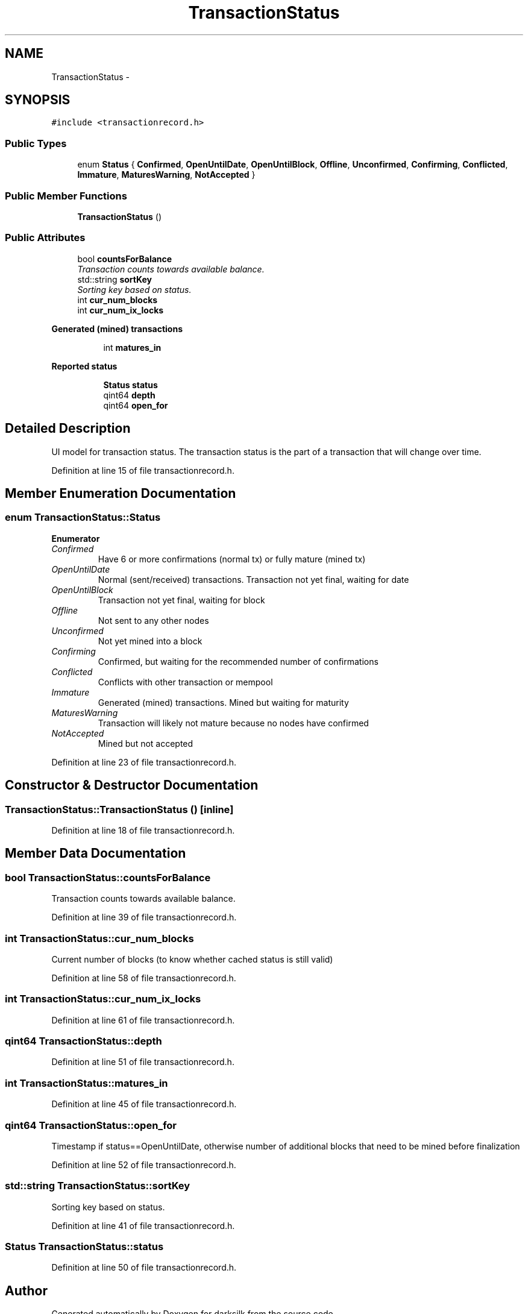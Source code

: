 .TH "TransactionStatus" 3 "Wed Feb 10 2016" "Version 1.0.0.0" "darksilk" \" -*- nroff -*-
.ad l
.nh
.SH NAME
TransactionStatus \- 
.SH SYNOPSIS
.br
.PP
.PP
\fC#include <transactionrecord\&.h>\fP
.SS "Public Types"

.in +1c
.ti -1c
.RI "enum \fBStatus\fP { \fBConfirmed\fP, \fBOpenUntilDate\fP, \fBOpenUntilBlock\fP, \fBOffline\fP, \fBUnconfirmed\fP, \fBConfirming\fP, \fBConflicted\fP, \fBImmature\fP, \fBMaturesWarning\fP, \fBNotAccepted\fP }"
.br
.in -1c
.SS "Public Member Functions"

.in +1c
.ti -1c
.RI "\fBTransactionStatus\fP ()"
.br
.in -1c
.SS "Public Attributes"

.in +1c
.ti -1c
.RI "bool \fBcountsForBalance\fP"
.br
.RI "\fITransaction counts towards available balance\&. \fP"
.ti -1c
.RI "std::string \fBsortKey\fP"
.br
.RI "\fISorting key based on status\&. \fP"
.ti -1c
.RI "int \fBcur_num_blocks\fP"
.br
.ti -1c
.RI "int \fBcur_num_ix_locks\fP"
.br
.in -1c
.PP
.RI "\fBGenerated (mined) transactions\fP"
.br

.in +1c
.in +1c
.ti -1c
.RI "int \fBmatures_in\fP"
.br
.in -1c
.in -1c
.PP
.RI "\fBReported status\fP"
.br

.in +1c
.in +1c
.ti -1c
.RI "\fBStatus\fP \fBstatus\fP"
.br
.ti -1c
.RI "qint64 \fBdepth\fP"
.br
.ti -1c
.RI "qint64 \fBopen_for\fP"
.br
.in -1c
.in -1c
.SH "Detailed Description"
.PP 
UI model for transaction status\&. The transaction status is the part of a transaction that will change over time\&. 
.PP
Definition at line 15 of file transactionrecord\&.h\&.
.SH "Member Enumeration Documentation"
.PP 
.SS "enum \fBTransactionStatus::Status\fP"

.PP
\fBEnumerator\fP
.in +1c
.TP
\fB\fIConfirmed \fP\fP
Have 6 or more confirmations (normal tx) or fully mature (mined tx) 
.TP
\fB\fIOpenUntilDate \fP\fP
Normal (sent/received) transactions\&. Transaction not yet final, waiting for date 
.TP
\fB\fIOpenUntilBlock \fP\fP
Transaction not yet final, waiting for block 
.TP
\fB\fIOffline \fP\fP
Not sent to any other nodes 
.TP
\fB\fIUnconfirmed \fP\fP
Not yet mined into a block 
.TP
\fB\fIConfirming \fP\fP
Confirmed, but waiting for the recommended number of confirmations 
.TP
\fB\fIConflicted \fP\fP
Conflicts with other transaction or mempool 
.TP
\fB\fIImmature \fP\fP
Generated (mined) transactions\&. Mined but waiting for maturity 
.TP
\fB\fIMaturesWarning \fP\fP
Transaction will likely not mature because no nodes have confirmed 
.TP
\fB\fINotAccepted \fP\fP
Mined but not accepted 
.PP
Definition at line 23 of file transactionrecord\&.h\&.
.SH "Constructor & Destructor Documentation"
.PP 
.SS "TransactionStatus::TransactionStatus ()\fC [inline]\fP"

.PP
Definition at line 18 of file transactionrecord\&.h\&.
.SH "Member Data Documentation"
.PP 
.SS "bool TransactionStatus::countsForBalance"

.PP
Transaction counts towards available balance\&. 
.PP
Definition at line 39 of file transactionrecord\&.h\&.
.SS "int TransactionStatus::cur_num_blocks"
Current number of blocks (to know whether cached status is still valid) 
.PP
Definition at line 58 of file transactionrecord\&.h\&.
.SS "int TransactionStatus::cur_num_ix_locks"

.PP
Definition at line 61 of file transactionrecord\&.h\&.
.SS "qint64 TransactionStatus::depth"

.PP
Definition at line 51 of file transactionrecord\&.h\&.
.SS "int TransactionStatus::matures_in"

.PP
Definition at line 45 of file transactionrecord\&.h\&.
.SS "qint64 TransactionStatus::open_for"
Timestamp if status==OpenUntilDate, otherwise number of additional blocks that need to be mined before finalization 
.PP
Definition at line 52 of file transactionrecord\&.h\&.
.SS "std::string TransactionStatus::sortKey"

.PP
Sorting key based on status\&. 
.PP
Definition at line 41 of file transactionrecord\&.h\&.
.SS "\fBStatus\fP TransactionStatus::status"

.PP
Definition at line 50 of file transactionrecord\&.h\&.

.SH "Author"
.PP 
Generated automatically by Doxygen for darksilk from the source code\&.
